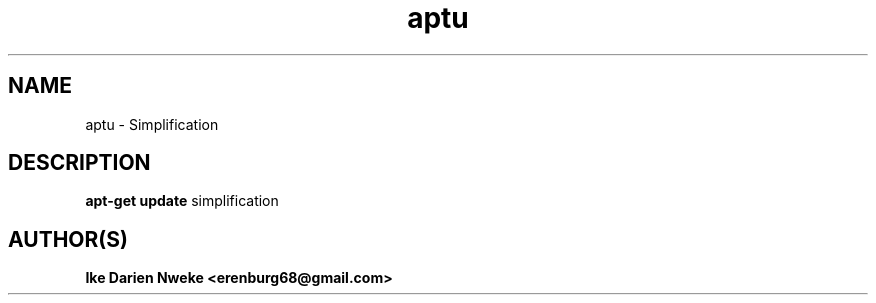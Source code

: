 .TH aptu 1 "Free software is cool" "" "Packages Commands"
.SH NAME
aptu \- Simplification
.SH DESCRIPTION
.B apt-get update
simplification
.SH AUTHOR(S)
.B Ike Darien Nweke <erenburg68@gmail.com>
